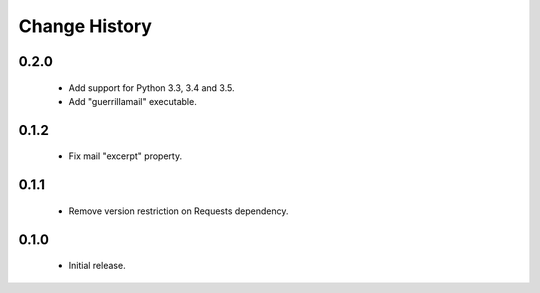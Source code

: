 Change History
--------------

0.2.0
+++++

 + Add support for Python 3.3, 3.4 and 3.5.
 + Add "guerrillamail" executable.


0.1.2
+++++

 + Fix mail "excerpt" property.


0.1.1
+++++

 + Remove version restriction on Requests dependency.


0.1.0
+++++

 + Initial release.
